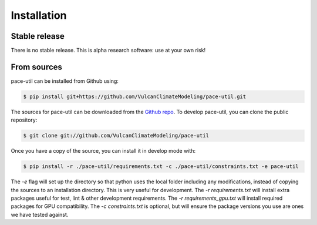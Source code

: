 .. highlight:: shell

Installation
============

Stable release
--------------

There is no stable release. This is alpha research software: use at your own risk!

From sources
------------

pace-util can be installed from Github using:

.. code-block:: console

    $ pip install git+https://github.com/VulcanClimateModeling/pace-util.git

The sources for pace-util can be downloaded from the `Github repo`_. To develop pace-util, you can clone the public repository:

.. code-block:: console

    $ git clone git://github.com/VulcanClimateModeling/pace-util

Once you have a copy of the source, you can install it in develop mode with:

.. code-block:: console

    $ pip install -r ./pace-util/requirements.txt -c ./pace-util/constraints.txt -e pace-util

The `-e` flag will set up the directory so that python uses the local folder including
any modifications, instead of copying the sources to an installation directory. This
is very useful for development. The `-r requirements.txt` will install extra packages
useful for test, lint & other development requirements. The `-r requirements_gpu.txt`
will install required packages for GPU compatibility.
The `-c constraints.txt` is optional, but will ensure the package versions you use are ones we have tested against.

.. _Github repo: https://github.com/VulcanClimateModeling/pace-util
